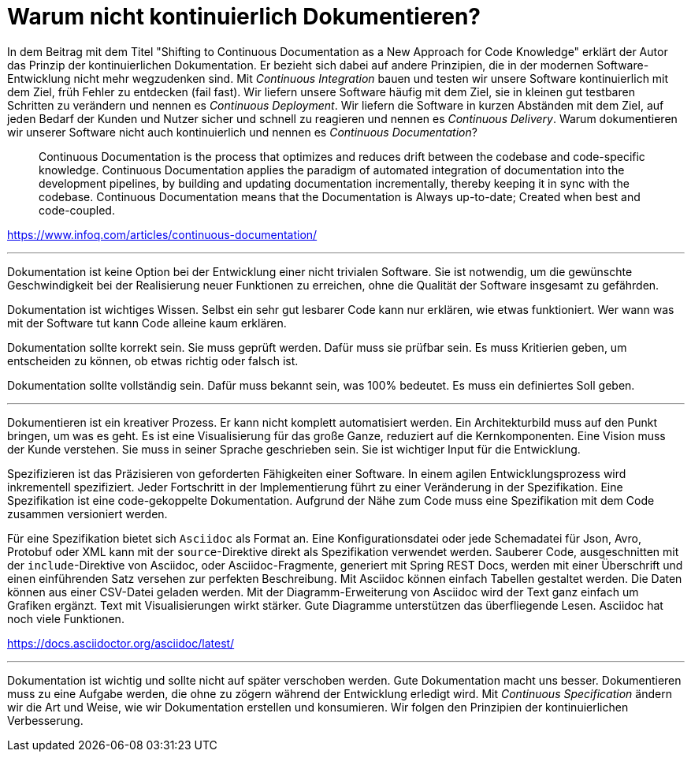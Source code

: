 = Warum nicht kontinuierlich Dokumentieren?

In dem Beitrag mit dem Titel "Shifting to Continuous Documentation as a New Approach for Code Knowledge" erklärt der Autor das Prinzip der kontinuierlichen Dokumentation.
Er bezieht sich dabei auf andere Prinzipien, die in der modernen Software-Entwicklung nicht mehr wegzudenken sind.
Mit _Continuous Integration_ bauen und testen wir unsere Software kontinuierlich mit dem Ziel, früh Fehler zu entdecken (fail fast).
Wir liefern unsere Software häufig mit dem Ziel, sie in kleinen gut testbaren Schritten zu verändern und nennen es _Continuous Deployment_.
Wir liefern die Software in kurzen Abständen mit dem Ziel, auf jeden Bedarf der Kunden und Nutzer sicher und schnell zu reagieren und nennen es _Continuous Delivery_.
Warum dokumentieren wir unserer Software nicht auch kontinuierlich und nennen es _Continuous Documentation_?

> Continuous Documentation is the process that optimizes and reduces drift between the codebase and code-specific knowledge. Continuous Documentation applies the paradigm of automated integration of documentation into the development pipelines, by building and updating documentation incrementally, thereby keeping it in sync with the codebase. Continuous Documentation means that the Documentation is Always up-to-date; Created when best and code-coupled.

https://www.infoq.com/articles/continuous-documentation/

---

Dokumentation ist keine Option bei der Entwicklung einer nicht trivialen Software.
Sie ist notwendig, um die gewünschte Geschwindigkeit bei der Realisierung neuer Funktionen zu erreichen, ohne die Qualität der Software insgesamt zu gefährden.

Dokumentation ist wichtiges Wissen.
Selbst ein sehr gut lesbarer Code kann nur erklären, wie etwas funktioniert.
Wer wann was mit der Software tut kann Code alleine kaum erklären.

Dokumentation sollte korrekt sein.
Sie muss geprüft werden.
Dafür muss sie prüfbar sein.
Es muss Kritierien geben, um entscheiden zu können, ob etwas richtig oder falsch ist.

Dokumentation sollte vollständig sein.
Dafür muss bekannt sein, was 100% bedeutet.
Es muss ein definiertes Soll geben.

---

Dokumentieren ist ein kreativer Prozess.
Er kann nicht komplett automatisiert werden.
Ein Architekturbild muss auf den Punkt bringen, um was es geht.
Es ist eine Visualisierung für das große Ganze, reduziert auf die Kernkomponenten.
Eine Vision muss der Kunde verstehen.
Sie muss in seiner Sprache geschrieben sein.
Sie ist wichtiger Input für die Entwicklung.

Spezifizieren ist das Präzisieren von geforderten Fähigkeiten einer Software.
In einem agilen Entwicklungsprozess wird inkrementell spezifiziert.
Jeder Fortschritt in der Implementierung führt zu einer Veränderung in der Spezifikation.
Eine Spezifikation ist eine code-gekoppelte Dokumentation.
Aufgrund der Nähe zum Code muss eine Spezifikation mit dem Code zusammen versioniert werden.

Für eine Spezifikation bietet sich `Asciidoc` als Format an.
Eine Konfigurationsdatei oder jede Schemadatei für Json, Avro, Protobuf oder XML kann mit der `source`-Direktive direkt als Spezifikation verwendet werden.
Sauberer Code, ausgeschnitten mit der `include`-Direktive von Asciidoc, oder Asciidoc-Fragmente, generiert mit Spring REST Docs, werden mit einer Überschrift und einen einführenden Satz versehen zur perfekten Beschreibung.
Mit Asciidoc können einfach Tabellen gestaltet werden.
Die Daten können aus einer CSV-Datei geladen werden.
Mit der Diagramm-Erweiterung von Asciidoc wird der Text ganz einfach um Grafiken ergänzt.
Text mit Visualisierungen wirkt stärker.
Gute Diagramme unterstützen das überfliegende Lesen.
Asciidoc hat noch viele Funktionen.

https://docs.asciidoctor.org/asciidoc/latest/

---

Dokumentation ist wichtig und sollte nicht auf später verschoben werden.
Gute Dokumentation macht uns besser.
Dokumentieren muss zu eine Aufgabe werden, die ohne zu zögern während der Entwicklung erledigt wird.
Mit _Continuous Specification_ ändern wir die Art und Weise, wie wir Dokumentation erstellen und konsumieren.
Wir folgen den Prinzipien der kontinuierlichen Verbesserung.
